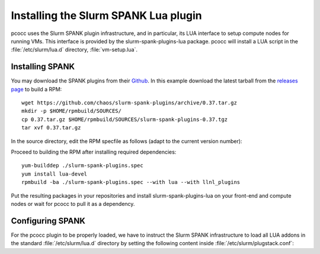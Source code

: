 #####################################
Installing the Slurm SPANK Lua plugin
#####################################

pcocc uses the Slurm SPANK plugin infrastructure, and in particular, its LUA interface to setup compute nodes for running VMs. This interface is provided by the slurm-spank-plugins-lua package. pcocc will install a LUA script in the :file:`/etc/slurm/lua.d` directory, :file:`vm-setup.lua`.

****************
Installing SPANK
****************

You may download the SPANK plugins from their `Github <https://github.com/chaos/slurm-spank-plugins>`_. In this example download the latest tarball from the `releases page <https://github.com/chaos/slurm-spank-plugins/releases>`_ to build a RPM: ::

    wget https://github.com/chaos/slurm-spank-plugins/archive/0.37.tar.gz
    mkdir -p $HOME/rpmbuild/SOURCES/
    cp 0.37.tar.gz $HOME/rpmbuild/SOURCES/slurm-spank-plugins-0.37.tgz
    tar xvf 0.37.tar.gz

In the source directory, edit the RPM specfile as follows (adapt to the current version number):

.. code-block:: text
    :caption: ./slurm-spank-plugins.spec

    Name:  slurm-spank-plugins
    Version: 0.37
    Release: 1

Proceed to building the RPM after installing required dependencies::

    yum-builddep ./slurm-spank-plugins.spec
    yum install lua-devel
    rpmbuild -ba ./slurm-spank-plugins.spec --with lua --with llnl_plugins

Put the resulting packages in your repositories and install slurm-spank-plugins-lua on your front-end and compute nodes or wait for pcocc to pull it as a dependency.

*****************
Configuring SPANK
*****************

For the pcocc plugin to be properly loaded, we have to instruct the Slurm SPANK infrastructure to load all LUA addons in the standard :file:`/etc/slurm/lua.d` directory by setting the following content inside :file:`/etc/slurm/plugstack.conf`:

.. code-block:: text
    :caption: /etc/slurm/plugstack.conf

    required /usr/lib64/slurm/lua.so /etc/slurm/lua.d/*
